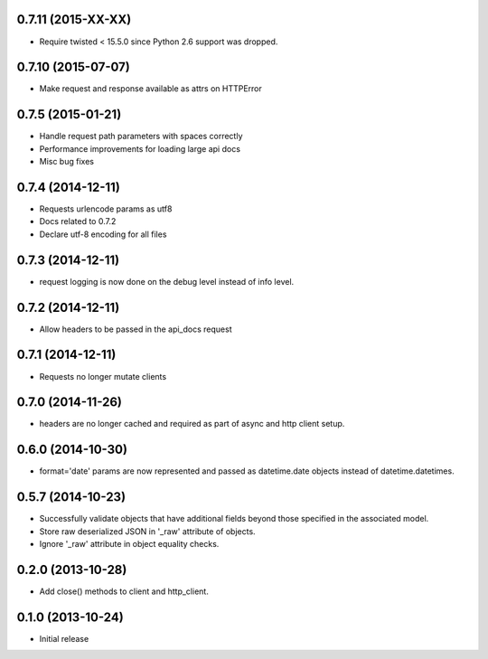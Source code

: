 0.7.11 (2015-XX-XX)
------------------
- Require twisted < 15.5.0 since Python 2.6 support was dropped.

0.7.10 (2015-07-07)
------------------
- Make request and response available as attrs on HTTPError

0.7.5 (2015-01-21)
------------------
- Handle request path parameters with spaces correctly
- Performance improvements for loading large api docs
- Misc bug fixes

0.7.4 (2014-12-11)
------------------
- Requests urlencode params as utf8
- Docs related to 0.7.2
- Declare utf-8 encoding for all files

0.7.3 (2014-12-11)
------------------
- request logging is now done on the debug level instead of
  info level.

0.7.2 (2014-12-11)
------------------
- Allow headers to be passed in the api_docs request

0.7.1 (2014-12-11)
------------------
- Requests no longer mutate clients

0.7.0 (2014-11-26)
------------------
- headers are no longer cached and required as part of async and
  http client setup.

0.6.0 (2014-10-30)
------------------
- format='date' params are now represented and passed as
  datetime.date objects instead of datetime.datetimes.

0.5.7 (2014-10-23)
------------------
- Successfully validate objects that have additional fields beyond those
  specified in the associated model.
- Store raw deserialized JSON in '_raw' attribute of objects.
- Ignore '_raw' attribute in object equality checks.

0.2.0 (2013-10-28)
------------------
- Add close() methods to client and http_client.

0.1.0 (2013-10-24)
------------------

- Initial release
